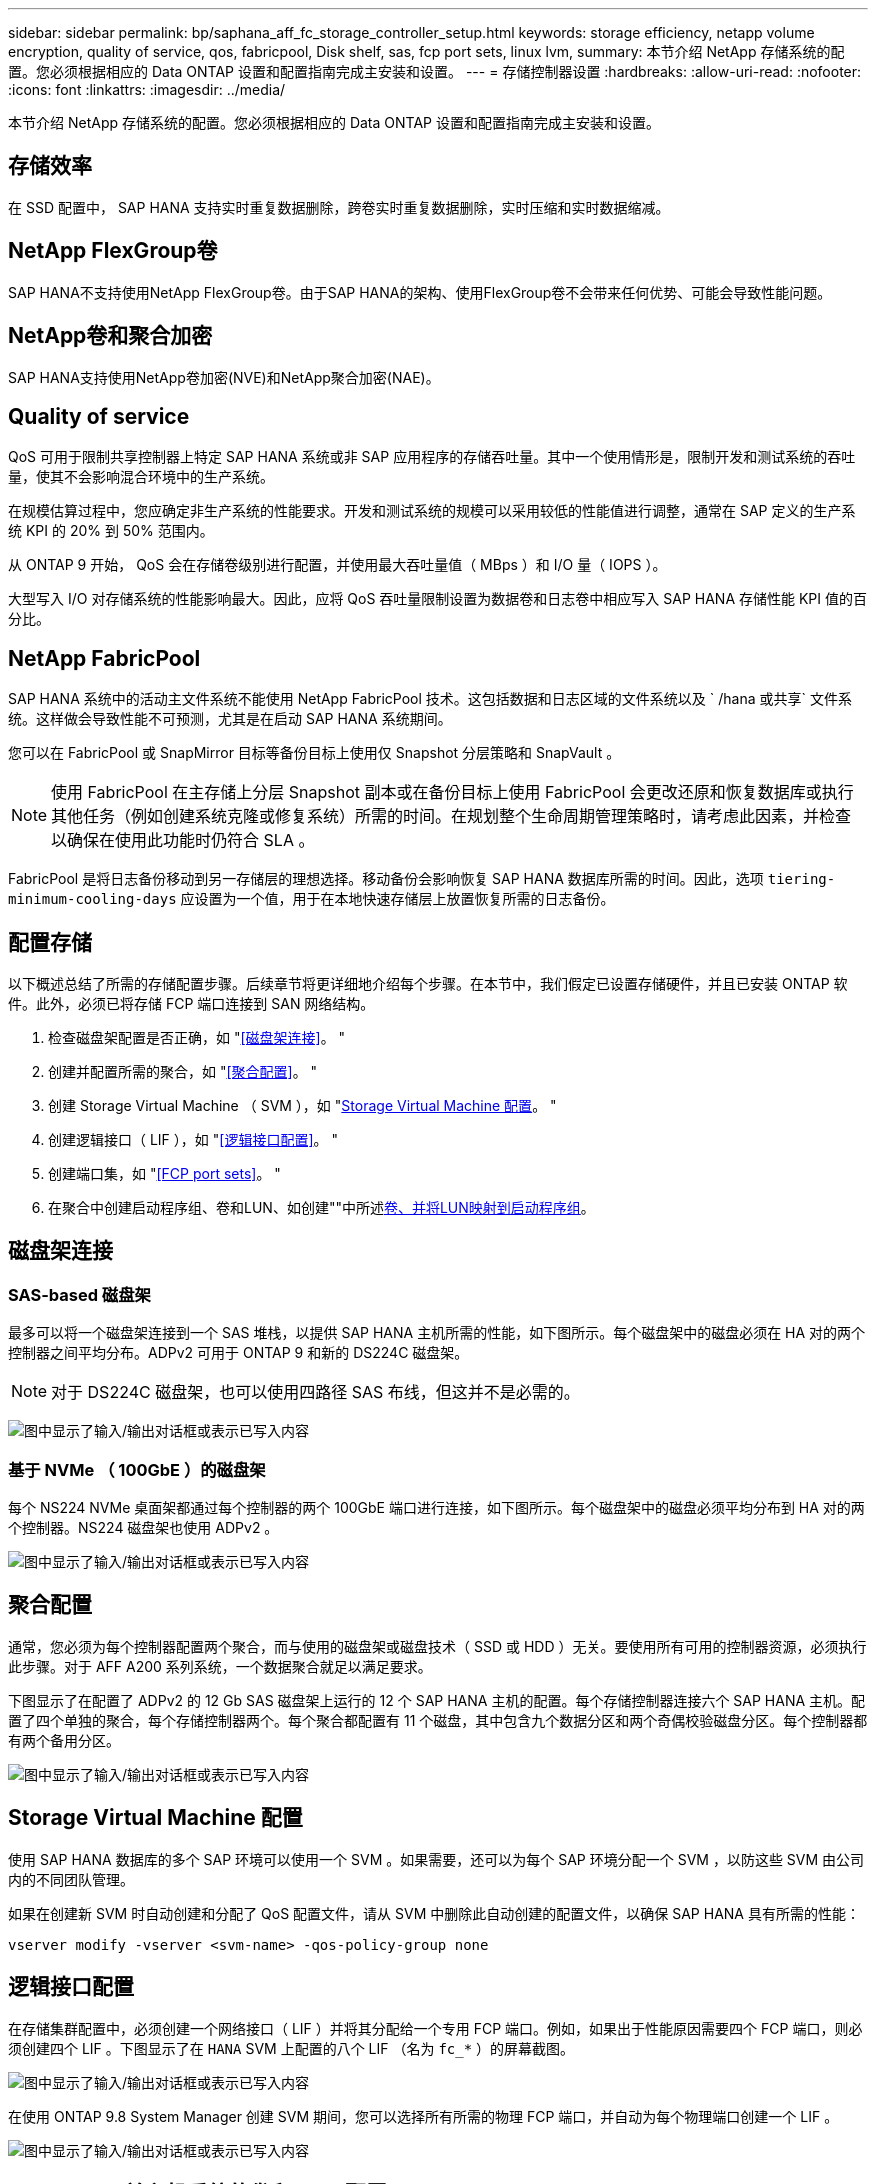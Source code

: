 ---
sidebar: sidebar 
permalink: bp/saphana_aff_fc_storage_controller_setup.html 
keywords: storage efficiency, netapp volume encryption, quality of service, qos, fabricpool, Disk shelf, sas, fcp port sets, linux lvm, 
summary: 本节介绍 NetApp 存储系统的配置。您必须根据相应的 Data ONTAP 设置和配置指南完成主安装和设置。 
---
= 存储控制器设置
:hardbreaks:
:allow-uri-read: 
:nofooter: 
:icons: font
:linkattrs: 
:imagesdir: ../media/


[role="lead"]
本节介绍 NetApp 存储系统的配置。您必须根据相应的 Data ONTAP 设置和配置指南完成主安装和设置。



== 存储效率

在 SSD 配置中， SAP HANA 支持实时重复数据删除，跨卷实时重复数据删除，实时压缩和实时数据缩减。



== NetApp FlexGroup卷

SAP HANA不支持使用NetApp FlexGroup卷。由于SAP HANA的架构、使用FlexGroup卷不会带来任何优势、可能会导致性能问题。



== NetApp卷和聚合加密

SAP HANA支持使用NetApp卷加密(NVE)和NetApp聚合加密(NAE)。



== Quality of service

QoS 可用于限制共享控制器上特定 SAP HANA 系统或非 SAP 应用程序的存储吞吐量。其中一个使用情形是，限制开发和测试系统的吞吐量，使其不会影响混合环境中的生产系统。

在规模估算过程中，您应确定非生产系统的性能要求。开发和测试系统的规模可以采用较低的性能值进行调整，通常在 SAP 定义的生产系统 KPI 的 20% 到 50% 范围内。

从 ONTAP 9 开始， QoS 会在存储卷级别进行配置，并使用最大吞吐量值（ MBps ）和 I/O 量（ IOPS ）。

大型写入 I/O 对存储系统的性能影响最大。因此，应将 QoS 吞吐量限制设置为数据卷和日志卷中相应写入 SAP HANA 存储性能 KPI 值的百分比。



== NetApp FabricPool

SAP HANA 系统中的活动主文件系统不能使用 NetApp FabricPool 技术。这包括数据和日志区域的文件系统以及 ` /hana 或共享` 文件系统。这样做会导致性能不可预测，尤其是在启动 SAP HANA 系统期间。

您可以在 FabricPool 或 SnapMirror 目标等备份目标上使用仅 Snapshot 分层策略和 SnapVault 。


NOTE: 使用 FabricPool 在主存储上分层 Snapshot 副本或在备份目标上使用 FabricPool 会更改还原和恢复数据库或执行其他任务（例如创建系统克隆或修复系统）所需的时间。在规划整个生命周期管理策略时，请考虑此因素，并检查以确保在使用此功能时仍符合 SLA 。

FabricPool 是将日志备份移动到另一存储层的理想选择。移动备份会影响恢复 SAP HANA 数据库所需的时间。因此，选项 `tiering-minimum-cooling-days` 应设置为一个值，用于在本地快速存储层上放置恢复所需的日志备份。



== 配置存储

以下概述总结了所需的存储配置步骤。后续章节将更详细地介绍每个步骤。在本节中，我们假定已设置存储硬件，并且已安装 ONTAP 软件。此外，必须已将存储 FCP 端口连接到 SAN 网络结构。

. 检查磁盘架配置是否正确，如 "<<磁盘架连接>>。 "
. 创建并配置所需的聚合，如 "<<聚合配置>>。 "
. 创建 Storage Virtual Machine （ SVM ），如 "<<Storage Virtual Machine 配置>>。 "
. 创建逻辑接口（ LIF ），如 "<<逻辑接口配置>>。 "
. 创建端口集，如 "<<FCP port sets>>。 "
. 在聚合中创建启动程序组、卷和LUN、如创建""中所述<<Creating LUNs,卷、并将LUN映射到启动程序组>>。




== 磁盘架连接



=== SAS-based 磁盘架

最多可以将一个磁盘架连接到一个 SAS 堆栈，以提供 SAP HANA 主机所需的性能，如下图所示。每个磁盘架中的磁盘必须在 HA 对的两个控制器之间平均分布。ADPv2 可用于 ONTAP 9 和新的 DS224C 磁盘架。


NOTE: 对于 DS224C 磁盘架，也可以使用四路径 SAS 布线，但这并不是必需的。

image:saphana_aff_fc_image10.png["图中显示了输入/输出对话框或表示已写入内容"]



=== 基于 NVMe （ 100GbE ）的磁盘架

每个 NS224 NVMe 桌面架都通过每个控制器的两个 100GbE 端口进行连接，如下图所示。每个磁盘架中的磁盘必须平均分布到 HA 对的两个控制器。NS224 磁盘架也使用 ADPv2 。

image:saphana_aff_fc_image11.png["图中显示了输入/输出对话框或表示已写入内容"]



== 聚合配置

通常，您必须为每个控制器配置两个聚合，而与使用的磁盘架或磁盘技术（ SSD 或 HDD ）无关。要使用所有可用的控制器资源，必须执行此步骤。对于 AFF A200 系列系统，一个数据聚合就足以满足要求。

下图显示了在配置了 ADPv2 的 12 Gb SAS 磁盘架上运行的 12 个 SAP HANA 主机的配置。每个存储控制器连接六个 SAP HANA 主机。配置了四个单独的聚合，每个存储控制器两个。每个聚合都配置有 11 个磁盘，其中包含九个数据分区和两个奇偶校验磁盘分区。每个控制器都有两个备用分区。

image:saphana_aff_fc_image12.jpg["图中显示了输入/输出对话框或表示已写入内容"]



== Storage Virtual Machine 配置

使用 SAP HANA 数据库的多个 SAP 环境可以使用一个 SVM 。如果需要，还可以为每个 SAP 环境分配一个 SVM ，以防这些 SVM 由公司内的不同团队管理。

如果在创建新 SVM 时自动创建和分配了 QoS 配置文件，请从 SVM 中删除此自动创建的配置文件，以确保 SAP HANA 具有所需的性能：

....
vserver modify -vserver <svm-name> -qos-policy-group none
....


== 逻辑接口配置

在存储集群配置中，必须创建一个网络接口（ LIF ）并将其分配给一个专用 FCP 端口。例如，如果出于性能原因需要四个 FCP 端口，则必须创建四个 LIF 。下图显示了在 `HANA` SVM 上配置的八个 LIF （名为 `fc_*` ）的屏幕截图。

image:saphana_aff_fc_image13.jpeg["图中显示了输入/输出对话框或表示已写入内容"]

在使用 ONTAP 9.8 System Manager 创建 SVM 期间，您可以选择所有所需的物理 FCP 端口，并自动为每个物理端口创建一个 LIF 。

image:saphana_aff_fc_image14.jpeg["图中显示了输入/输出对话框或表示已写入内容"]



== SAP HANA 单主机系统的卷和 LUN 配置

下图显示了四个单主机 SAP HANA 系统的卷配置。每个 SAP HANA 系统的数据卷和日志卷会分布到不同的存储控制器。例如，在控制器 A 上配置了卷 `SID1_data_mnt00001` ，在控制器 B 上配置了卷 `SID1_log_mnt00001`在每个卷中，会配置一个 LUN 。


NOTE: 如果 SAP HANA 系统仅使用 HA 对中的一个存储控制器，则数据卷和日志卷也可以存储在同一个存储控制器上。

image:saphana_aff_fc_image16.jpg["图中显示了输入/输出对话框或表示已写入内容"]

对于每个 SAP HANA 主机，都会为 ` 或 HANA 或 Shared` 配置一个数据卷，一个日志卷和一个卷。下表显示了一个使用四个 SAP HANA 单主机系统的配置示例。

|===
| 目的 | 控制器 A 上的聚合 1 | 控制器 A 上的聚合 2 | 控制器 B 上的聚合 1 | 控制器 B 上的聚合 2 


| 系统 SID1 的数据，日志和共享卷 | 数据卷： SID1_data_mnt00001 | 共享卷： sid1_shared | – | 日志卷： SID1_LOG_mnt00001 


| 系统 SID2 的数据，日志和共享卷 | – | 日志卷： SID2_LOG_mnt00001 | 数据卷： SID2_data_mnt00001 | 共享卷： sid2_shared 


| 系统 SID3 的数据，日志和共享卷 | 共享卷： sID3_shared | 数据卷： SID3_data_mnt00001 | 日志卷： SID3_LOG_mnt00001 | – 


| 系统 SID4 的数据，日志和共享卷 | 日志卷： SID4_LOG_mnt00001 | – | 共享卷： SID4_shared | 数据卷： SID4_data_mnt00001 
|===
下表显示了单主机系统的挂载点配置示例。

|===
| LUN | SAP HANA 主机上的挂载点 | 注意 


| SID1_data_mnt00001 | /ha/data/SID1/mnt00001 | 已使用 /etc/fstab 条目挂载 


| SID1_LOG_mnt00001 | /ha/log/SID1/mnt00001 | 已使用 /etc/fstab 条目挂载 


| SID1_shared | /has/shared/SID1 | 已使用 /etc/fstab 条目挂载 
|===

NOTE: 按照所述配置，存储用户 SID1adm 默认主目录的 ` /usr/sap/SID1` 目录位于本地磁盘上。在采用基于磁盘的复制的灾难恢复设置中， NetApp 建议在 `SID1_shared` 卷中为 ` /usr/sap/sid1` 目录创建一个额外的 LUN ，以便所有文件系统都位于中央存储上。



== 使用 Linux LVM 为 SAP HANA 单主机系统配置卷和 LUN

Linux LVM 可用于提高性能并解决 LUN 大小限制。LVM 卷组中的不同 LUN 应存储在不同的聚合和不同的控制器中。下表显示了每个卷组两个 LUN 的示例。


NOTE: 无需将 LVM 与多个 LUN 结合使用即可实现 SAP HANA KPI 。单个 LUN 设置可满足所需的 KPI 要求。

|===
| 目的 | 控制器 A 上的聚合 1 | 控制器 A 上的聚合 2 | 控制器 B 上的聚合 1 | 控制器 B 上的聚合 2 


| 基于 LVM 的系统的数据，日志和共享卷 | 数据卷： SID1_data_mnt00001 | 共享卷： SID1_shared log2 卷： SID1_log2_mnt00001 | Data2 卷： SID1_data2_mnt00001 | 日志卷： SID1_LOG_mnt00001 
|===
在 SAP HANA 主机上，需要创建和挂载卷组和逻辑卷，如下表所示。

|===
| 逻辑卷 /LUN | SAP HANA 主机上的挂载点 | 注意 


| LV ： SID1_data_mnt0000-vol | /ha/data/SID1/mnt00001 | 已使用 /etc/fstab 条目挂载 


| LV ： SID1_LOG_mnt00001-vol | /ha/log/SID1/mnt00001 | 已使用 /etc/fstab 条目挂载 


| LUN ： SID1_shared | /has/shared/SID1 | 已使用 /etc/fstab 条目挂载 
|===

NOTE: 按照所述配置，存储用户 SID1adm 默认主目录的 ` /usr/sap/SID1` 目录位于本地磁盘上。在采用基于磁盘的复制的灾难恢复设置中， NetApp 建议在 `SID1_shared` 卷中为 ` /usr/sap/sid1` 目录创建一个额外的 LUN ，以便所有文件系统都位于中央存储上。



== SAP HANA 多主机系统的卷和 LUN 配置

下图显示了 4+1 多主机 SAP HANA 系统的卷配置。每个 SAP HANA 主机的数据卷和日志卷会分布到不同的存储控制器。例如，在控制器 A 上配置了卷 `SID_data_mnt00001` ，在控制器 B 上配置了卷 `SID_log_mnt00001`每个卷都配置了一个 LUN 。

所有 HANA 主机都必须能够访问 ` /HANA / 共享` 卷，因此可以使用 NFS 导出此卷。即使对于 ` /ha/shared` 文件系统没有特定的性能 KPI ， NetApp 建议使用 10 Gb 以太网连接。


NOTE: 如果 SAP HANA 系统仅使用 HA 对中的一个存储控制器，则数据和日志卷也可以存储在同一个存储控制器上。


NOTE: NetApp ASA AFF 系统不支持 NFS 协议。NetApp 建议为 ` /ha/shared` 文件系统使用额外的 AFF 或 FAS 系统。

image:saphana_aff_fc_image17.jpg["图中显示了输入/输出对话框或表示已写入内容"]

对于每个 SAP HANA 主机，系统会创建一个数据卷和一个日志卷。` HANA 系统的所有主机都使用` /hana / 共享 卷。下表显示了 4+1 多主机 SAP HANA 系统的配置示例。

|===
| 目的 | 控制器 A 上的聚合 1 | 控制器 A 上的聚合 2 | 控制器 B 上的聚合 1 | 控制器 B 上的聚合 2 


| 节点 1 的数据卷和日志卷 | 数据卷： sid_data_mnt00001 | – | 日志卷： sid_log_mnt00001 | – 


| 节点 2 的数据卷和日志卷 | 日志卷： sid_log_mnt00002 | – | 数据卷： sid_data_mnt00002 | – 


| 节点 3 的数据卷和日志卷 | – | 数据卷： sid_data_mnt00003 | – | 日志卷： sid_log_mnt00003 


| 节点 4 的数据卷和日志卷 | – | 日志卷： sid_log_mnt00004 | – | 数据卷： sid_data_mnt00004 


| 所有主机的共享卷 | 共享卷： sid_shared | – | – | – 
|===
下表显示了具有四个活动 SAP HANA 主机的多主机系统的配置和挂载点。

|===
| LUN 或卷 | SAP HANA 主机上的挂载点 | 注意 


| LUN ： SID_data_mnt00001 | /ha/data/sid/mnt00001 | 使用存储连接器挂载 


| LUN ： sid_log_mnt00001 | /ha/log/sid/mnt00001 | 使用存储连接器挂载 


| LUN ： SID_data_mnt00002 | /ha/data/sid/mnt00002 | 使用存储连接器挂载 


| LUN ： sid_log_mnt00002 | /ha/log/sid/mnt00002 | 使用存储连接器挂载 


| LUN ： SID_data_mnt00003 | /ha/data/sid/mnt00003 | 使用存储连接器挂载 


| LUN ： sid_log_mnt00003 | /ha/log/sid/mnt00003 | 使用存储连接器挂载 


| LUN ： SID_data_mnt00004 | /ha/data/sid/mnt00004 | 使用存储连接器挂载 


| LUN ： sid_log_mnt00004 | /ha/log/sid/mnt00004 | 使用存储连接器挂载 


| 卷： sid_shared | /has/ 共享 | 使用 NFS 和 /etc/fstab 条目挂载在所有主机上 
|===

NOTE: 在所述配置中，存储用户 SIDadm 默认主目录的 ` /usr/sap/SID` 目录位于每个 HANA 主机的本地磁盘上。在采用基于磁盘的复制的灾难恢复设置中， NetApp 建议在 `SID_shared` 卷中为 ` /usr/sap/SID` 文件系统另外创建四个子目录，以便每个数据库主机的所有文件系统都位于中央存储上。



== 使用 Linux LVM 为 SAP HANA 多主机系统配置卷和 LUN

Linux LVM 可用于提高性能并解决 LUN 大小限制。LVM 卷组中的不同 LUN 应存储在不同的聚合和不同的控制器中。


NOTE: 无需使用 LVM 组合多个 LUN 即可实现 SAP HANA KPI 。单个 LUN 设置可满足所需的 KPI 要求。

下表显示了 2+1 SAP HANA 多主机系统中每个卷组两个 LUN 的示例。

|===
| 目的 | 控制器 A 上的聚合 1 | 控制器 A 上的聚合 2 | 控制器 B 上的聚合 1 | 控制器 B 上的聚合 2 


| 节点 1 的数据卷和日志卷 | 数据卷： sid_data_mnt00001 | log2 卷： sid_log2_mnt00001 | 日志卷： sid_log_mnt00001 | Data2 卷： sid_data2_mnt00001 


| 节点 2 的数据卷和日志卷 | log2 卷： sid_log2_mnt00002 | 数据卷： sid_data_mnt00002 | Data2 卷： sid_data2_mnt00002 | 日志卷： sid_log_mnt00002 


| 所有主机的共享卷 | 共享卷： sid_shared | – | – | – 
|===
在 SAP HANA 主机上，需要创建和挂载卷组和逻辑卷，如下表所示。

|===
| 逻辑卷（ LV ）或卷 | SAP HANA 主机上的挂载点 | 注意 


| LV ： sid_data_mnt00001-vol | /ha/data/sid/mnt00001 | 使用存储连接器挂载 


| LV ： sid_log_mnt00001-vol | /ha/log/sid/mnt00001 | 使用存储连接器挂载 


| LV ： sid_data_mnt00002-vol | /ha/data/sid/mnt00002 | 使用存储连接器挂载 


| LV ： sid_log_mnt00002-vol | /ha/log/sid/mnt00002 | 使用存储连接器挂载 


| 卷： sid_shared | /has/ 共享 | 使用 NFS 和 /etc/fstab 条目挂载在所有主机上 
|===

NOTE: 在所述配置中，存储用户 SIDadm 默认主目录的 ` /usr/sap/SID` 目录位于每个 HANA 主机的本地磁盘上。在采用基于磁盘的复制的灾难恢复设置中， NetApp 建议在 `SID_shared` 卷中为 ` /usr/sap/SID` 文件系统另外创建四个子目录，以便每个数据库主机的所有文件系统都位于中央存储上。



== 卷选项

下表中列出的卷选项必须在所有 SVM 上进行验证和设置。

|===
| Action |  


| 禁用自动 Snapshot 副本 | vol modify – vserver <vserver-name> -volume <volname> -snapshot-policy none 


| 禁用 Snapshot 目录可见性 | vol modify -vserver <vserver-name> -volume <volname> -snapdir-access false 
|===


=== 创建 LUN ，卷并将 LUN 映射到启动程序组

您可以使用 NetApp ONTAP System Manager 创建存储卷和 LUN 并将其映射到服务器。

NetApp 在 ONTAP System Manager 9.7 及更早版本中为 SAP HANA 提供了自动化应用程序向导，从而显著简化了卷和 LUN 配置过程。它会根据适用于 SAP HANA 的 NetApp 最佳实践自动创建和配置卷和 LUN 。

使用 `sanlun` 工具，运行以下命令以获取每个 SAP HANA 主机的全球通用端口名称（ WWPN ）：

....
stlrx300s8-6:~ # sanlun fcp show adapter
/sbin/udevadm
/sbin/udevadm
host0 ...... WWPN:2100000e1e163700
host1 ...... WWPN:2100000e1e163701
....

NOTE: `sanlun` 工具是 NetApp Host Utilities 的一部分，必须安装在每个 SAP HANA 主机上。有关详细信息，请参见 "host_setup" 一节。



== 使用 CLI 创建 LUN ，卷并将 LUN 映射到启动程序组

本节显示了一个使用命令行和 ONTAP 9.8 的示例配置，该配置适用于 2+1 SAP HANA 多主机系统，其中 SID 为 FC5 ，使用 LVM ，每个 LVM 卷组具有两个 LUN ：

. 创建所有必要的卷。
+
....
vol create -volume FC5_data_mnt00001 -aggregate aggr1_1 -size 1200g  -snapshot-policy none -foreground true -encrypt false  -space-guarantee none
vol create -volume FC5_log_mnt00002  -aggregate aggr2_1 -size 280g  -snapshot-policy none -foreground true -encrypt false  -space-guarantee none
vol create -volume FC5_log_mnt00001  -aggregate aggr1_2 -size 280g -snapshot-policy none -foreground true -encrypt false -space-guarantee none
vol create -volume FC5_data_mnt00002  -aggregate aggr2_2 -size 1200g -snapshot-policy none -foreground true -encrypt false -space-guarantee none
vol create -volume FC5_data2_mnt00001 -aggregate aggr1_2 -size 1200g -snapshot-policy none -foreground true -encrypt false -space-guarantee none
vol create -volume FC5_log2_mnt00002  -aggregate aggr2_2 -size 280g -snapshot-policy none -foreground true -encrypt false -space-guarantee none
vol create -volume FC5_log2_mnt00001  -aggregate aggr1_1 -size 280g -snapshot-policy none -foreground true -encrypt false  -space-guarantee none
vol create -volume FC5_data2_mnt00002  -aggregate aggr2_1 -size 1200g -snapshot-policy none -foreground true -encrypt false -space-guarantee none
vol create -volume FC5_shared -aggregate aggr1_1 -size 512g -state online -policy default -snapshot-policy none -junction-path /FC5_shared -encrypt false  -space-guarantee none
....
. 创建所有 LUN 。
+
....
lun create -path  /vol/FC5_data_mnt00001/FC5_data_mnt00001   -size 1t -ostype linux -space-reserve disabled -space-allocation disabled -class regular
lun create -path /vol/FC5_data2_mnt00001/FC5_data2_mnt00001 -size 1t -ostype linux -space-reserve disabled -space-allocation disabled -class regular
lun create -path /vol/FC5_data_mnt00002/FC5_data_mnt00002 -size 1t -ostype linux -space-reserve disabled -space-allocation disabled -class regular
lun create -path /vol/FC5_data2_mnt00002/FC5_data2_mnt00002 -size 1t -ostype linux -space-reserve disabled -space-allocation disabled -class regular
lun create -path /vol/FC5_log_mnt00001/FC5_log_mnt00001 -size 260g -ostype linux -space-reserve disabled -space-allocation disabled -class regular
lun create -path /vol/FC5_log2_mnt00001/FC5_log2_mnt00001 -size 260g -ostype linux -space-reserve disabled -space-allocation disabled -class regular
lun create -path /vol/FC5_log_mnt00002/FC5_log_mnt00002 -size 260g -ostype linux -space-reserve disabled -space-allocation disabled -class regular
lun create -path /vol/FC5_log2_mnt00002/FC5_log2_mnt00002 -size 260g -ostype linux -space-reserve disabled -space-allocation disabled -class regular
....
. 为属于系统 FC5 的所有服务器创建启动程序组。
+
....
lun igroup create -igroup HANA-FC5 -protocol fcp -ostype linux -initiator 10000090fadcc5fa,10000090fadcc5fb, 10000090fadcc5c1,10000090fadcc5c2,10000090fadcc5c3,10000090fadcc5c4 -vserver hana
....
. 将所有 LUN 映射到已创建的启动程序组。
+
....
lun map -path /vol/FC5_data_mnt00001/FC5_data_mnt00001    -igroup HANA-FC5
lun map -path /vol/FC5_data2_mnt00001/FC5_data2_mnt00001  -igroup HANA-FC5
lun map -path /vol/FC5_data_mnt00002/FC5_data_mnt00002  -igroup HANA-FC5
lun map -path /vol/FC5_data2_mnt00002/FC5_data2_mnt00002  -igroup HANA-FC5
lun map -path /vol/FC5_log_mnt00001/FC5_log_mnt00001  -igroup HANA-FC5
lun map -path /vol/FC5_log2_mnt00001/FC5_log2_mnt00001  -igroup HANA-FC5
lun map -path /vol/FC5_log_mnt00002/FC5_log_mnt00002  -igroup HANA-FC5
lun map -path /vol/FC5_log2_mnt00002/FC5_log2_mnt00002  -igroup HANA-FC5
....

